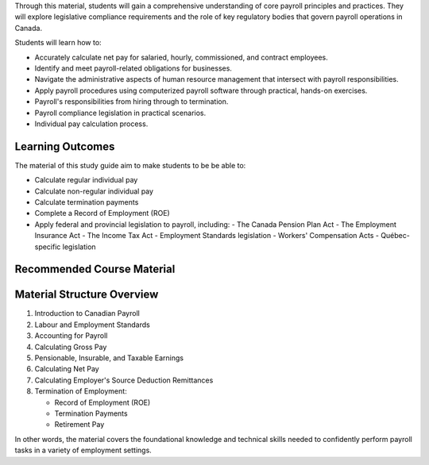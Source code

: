 Through this material, students will gain a comprehensive understanding of core payroll principles and practices. They will explore legislative compliance requirements and the role of key regulatory bodies that govern payroll operations in Canada.

Students will learn how to:

- Accurately calculate net pay for salaried, hourly, commissioned, and contract employees.
- Identify and meet payroll-related obligations for businesses.
- Navigate the administrative aspects of human resource management that intersect with payroll responsibilities.
- Apply payroll procedures using computerized payroll software through practical, hands-on exercises.
- Payroll's responsibilities from hiring through to termination.
- Payroll compliance legislation in practical scenarios.
- Individual pay calculation process.

Learning Outcomes
******************

The material of this study guide aim to make students to be be able to:

- Calculate regular individual pay
- Calculate non-regular individual pay
- Calculate termination payments
- Complete a Record of Employment (ROE)
- Apply federal and provincial legislation to payroll, including:
  - The Canada Pension Plan Act
  - The Employment Insurance Act
  - The Income Tax Act
  - Employment Standards legislation
  - Workers' Compensation Acts
  - Québec-specific legislation

Recommended Course Material
****************************

Material Structure Overview
****************************

1. Introduction to Canadian Payroll
#. Labour and Employment Standards
#. Accounting for Payroll
#. Calculating Gross Pay
#. Pensionable, Insurable, and Taxable Earnings
#. Calculating Net Pay
#. Calculating Employer's Source Deduction Remittances
#. Termination of Employment:

   - Record of Employment (ROE)
   - Termination Payments
   - Retirement Pay

In other words, the material covers the foundational knowledge and technical skills needed to confidently perform payroll tasks in a variety of employment settings.
